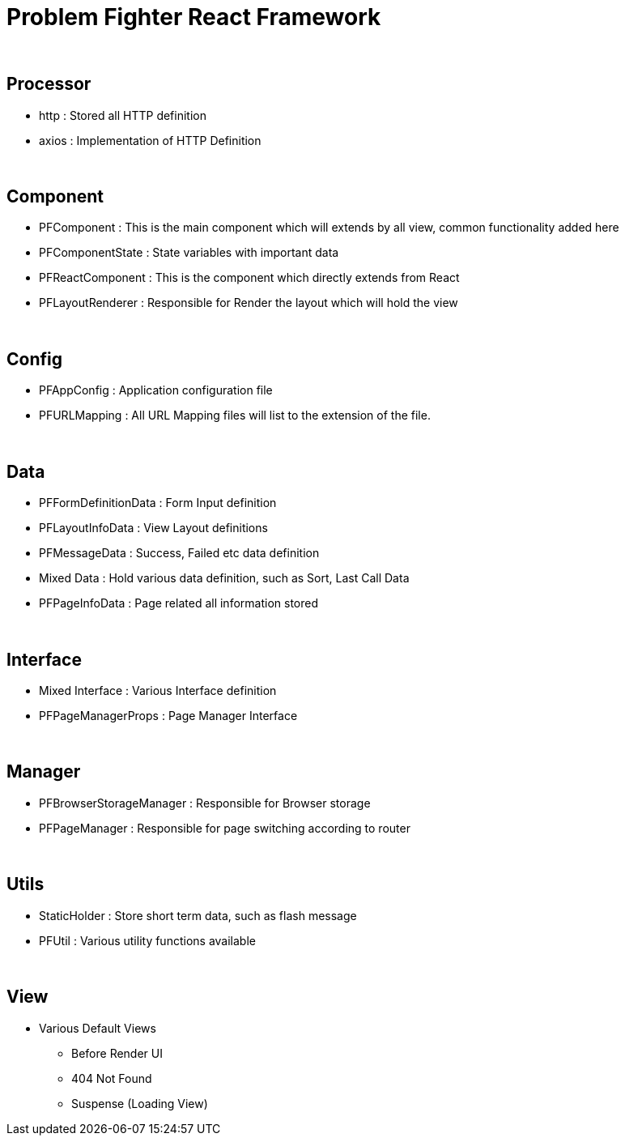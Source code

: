 = Problem Fighter React Framework


{blank} +

== Processor
* http : Stored all HTTP definition
* axios : Implementation of HTTP Definition


{blank} +

== Component
* PFComponent : This is the main component which will extends by all view, common functionality added here
* PFComponentState : State variables with important data
* PFReactComponent : This is the component which directly extends from React
* PFLayoutRenderer : Responsible for Render the layout which will hold the view

{blank} +

== Config
* PFAppConfig : Application configuration file
* PFURLMapping : All URL Mapping files will list to the extension of the file.

{blank} +

== Data
* PFFormDefinitionData : Form Input definition
* PFLayoutInfoData : View Layout definitions
* PFMessageData : Success, Failed etc data definition
* Mixed Data : Hold various data definition, such as Sort, Last Call Data
* PFPageInfoData : Page related all information stored

{blank} +

== Interface

* Mixed Interface : Various Interface definition
* PFPageManagerProps : Page Manager Interface

{blank} +

== Manager
* PFBrowserStorageManager : Responsible for Browser storage
* PFPageManager : Responsible for page switching according to router

{blank} +

== Utils
* StaticHolder : Store short term data, such as flash message
* PFUtil : Various utility functions available

{blank} +

== View
* Various Default Views
** Before Render UI
** 404 Not Found
** Suspense (Loading View)

